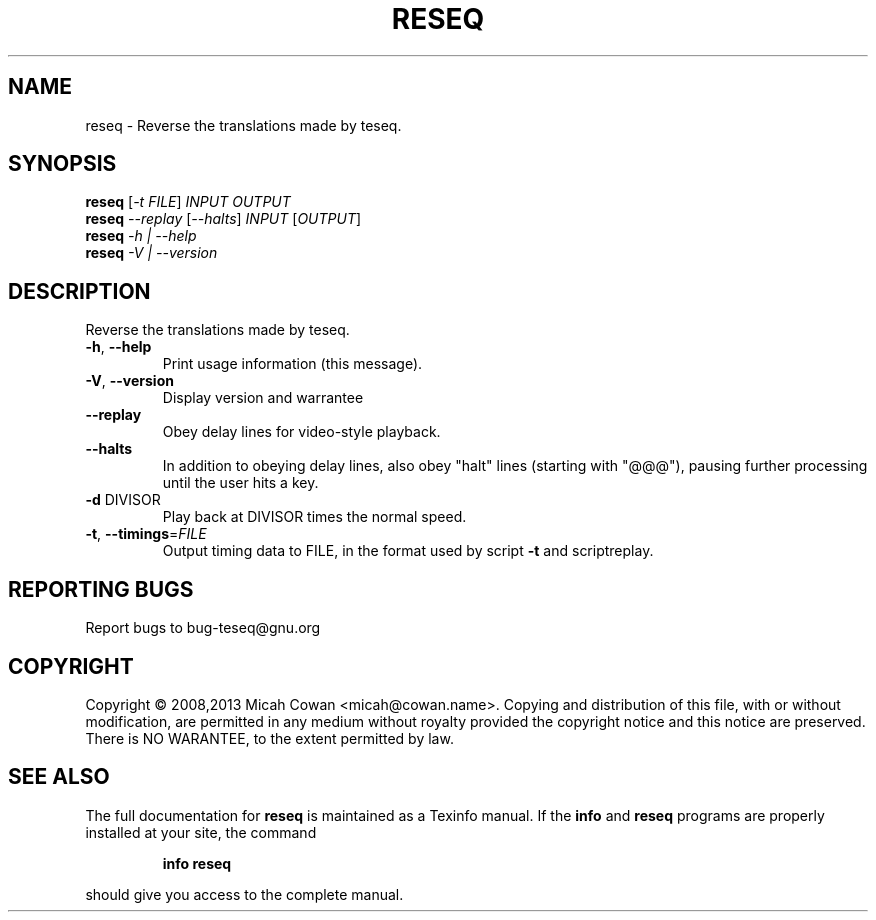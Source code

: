 .\" DO NOT MODIFY THIS FILE!  It was generated by help2man 1.41.1.
.TH RESEQ "1" "June 2013" "reseq 1.1" "User Commands"
.SH NAME
reseq \- Reverse the translations made by teseq.
.SH SYNOPSIS
.B reseq
[\fI-t FILE\fR] \fIINPUT OUTPUT\fR
.br
.B reseq
\fI--replay \fR[\fI--halts\fR] \fIINPUT \fR[\fIOUTPUT\fR]
.br
.B reseq
\fI-h | --help\fR
.br
.B reseq
\fI-V | --version\fR
.SH DESCRIPTION
Reverse the translations made by teseq.
.TP
\fB\-h\fR, \fB\-\-help\fR
Print usage information (this message).
.TP
\fB\-V\fR, \fB\-\-version\fR
Display version and warrantee
.TP
\fB\-\-replay\fR
Obey delay lines for video\-style playback.
.TP
\fB\-\-halts\fR
In addition to obeying delay lines, also obey
"halt" lines (starting with "@@@"), pausing
further processing until the user hits a key.
.TP
\fB\-d\fR DIVISOR
Play back at DIVISOR times the normal speed.
.TP
\fB\-t\fR, \fB\-\-timings\fR=\fIFILE\fR
Output timing data to FILE, in the format used
by script \fB\-t\fR and scriptreplay.
.SH "REPORTING BUGS"
Report bugs to bug\-teseq@gnu.org
.SH COPYRIGHT
Copyright \(co 2008,2013  Micah Cowan <micah@cowan.name>.
Copying and distribution of this file, with or without modification,
are permitted in any medium without royalty provided the copyright
notice and this notice are preserved.
There is NO WARANTEE, to the extent permitted by law.
.SH "SEE ALSO"
The full documentation for
.B reseq
is maintained as a Texinfo manual.  If the
.B info
and
.B reseq
programs are properly installed at your site, the command
.IP
.B info reseq
.PP
should give you access to the complete manual.
